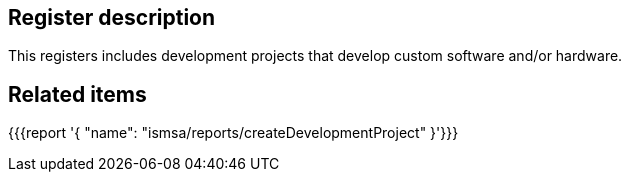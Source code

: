 == Register description

This registers includes development projects that develop custom software and/or hardware.

== Related items

{{{report '{
    "name": "ismsa/reports/createDevelopmentProject"
}'}}}